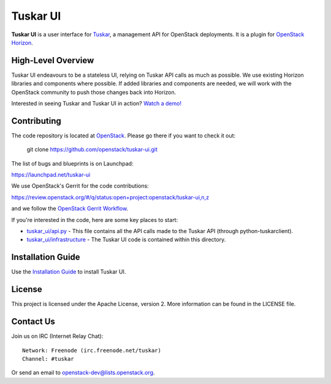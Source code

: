 =========
Tuskar UI
=========

**Tuskar UI** is a user interface for
`Tuskar <https://github.com/openstack/tuskar>`__, a management API for
OpenStack deployments. It is a plugin for `OpenStack
Horizon <https://wiki.openstack.org/wiki/Horizon>`__.

High-Level Overview
-------------------

Tuskar UI endeavours to be a stateless UI, relying on Tuskar API calls
as much as possible. We use existing Horizon libraries and components
where possible. If added libraries and components are needed, we will
work with the OpenStack community to push those changes back into Horizon.

Interested in seeing Tuskar and Tuskar UI in action?
`Watch a demo! <https://www.youtube.com/watch?v=-6whFIqCqLU>`_

Contributing
------------

The code repository is located at `OpenStack <https://github.com/openstack>`__.
Please go there if you want to check it out:

    git clone https://github.com/openstack/tuskar-ui.git

The list of bugs and blueprints is on Launchpad:

`<https://launchpad.net/tuskar-ui>`__

We use OpenStack's Gerrit for the code contributions:

`<https://review.openstack.org/#/q/status:open+project:openstack/tuskar-ui,n,z>`__

and we follow the `OpenStack Gerrit Workflow <https://wiki.openstack.org/wiki/Gerrit_Workflow>`__.

If you're interested in the code, here are some key places to start:

* `tuskar_ui/api.py <https://github.com/openstack/tuskar-ui/blob/master/tuskar_ui/api.py>`_
  - This file contains all the API calls made to the Tuskar API
  (through python-tuskarclient).
* `tuskar_ui/infrastructure <https://github.com/openstack/tuskar-ui/tree/master/tuskar_ui/infrastructure>`_
  - The Tuskar UI code is contained within this directory.

Installation Guide
------------------

Use the `Installation Guide <https://github.com/openstack/tuskar-ui/blob/master/docs/install.rst>`_ to install Tuskar UI.

License
-------

This project is licensed under the Apache License, version 2. More
information can be found in the LICENSE file.

Contact Us
----------

Join us on IRC (Internet Relay Chat)::

    Network: Freenode (irc.freenode.net/tuskar)
    Channel: #tuskar

Or send an email to openstack-dev@lists.openstack.org.
